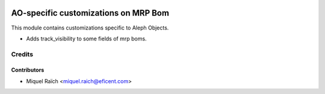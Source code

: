 .. image:: https://img.shields.io/badge/license-AGPL--3-blue.png
   :target: https://www.gnu.org/licenses/agpl
   :alt: License: AGPL-3

=====================================
AO-specific customizations on MRP Bom
=====================================

This module contains customizations specific to Aleph Objects.

* Adds track_visibility to some fields of mrp boms.

Credits
=======

Contributors
------------

* Miquel Raïch <miquel.raich@eficent.com>
